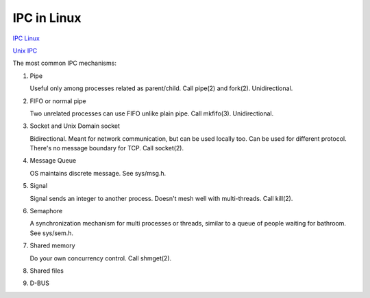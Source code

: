 IPC in Linux
============

`IPC Linux <https://tldp.org/LDP/tlk/ipc/ipc.html>`_ 

`Unix IPC <https://stackoverflow.com/questions/404604/comparing-unix-linux-ipc>`_ 

The most common IPC mechanisms:

1. Pipe 

   Useful only among processes related as parent/child. Call pipe(2) and fork(2). Unidirectional.

2. FIFO or normal pipe

   Two unrelated processes can use FIFO unlike plain pipe. Call mkfifo(3). Unidirectional.

3. Socket and Unix Domain socket

   Bidirectional. Meant for network communication, but can be used locally too. Can be used for different protocol. There's no message boundary for TCP. Call socket(2).

4. Message Queue

   OS maintains discrete message. See sys/msg.h.

5. Signal

   Signal sends an integer to another process. Doesn't mesh well with multi-threads. Call kill(2).

6. Semaphore

   A synchronization mechanism for multi processes or threads, similar to a queue of people waiting for bathroom. See sys/sem.h.

7. Shared memory

   Do your own concurrency control. Call shmget(2).

8. Shared files
9. D-BUS